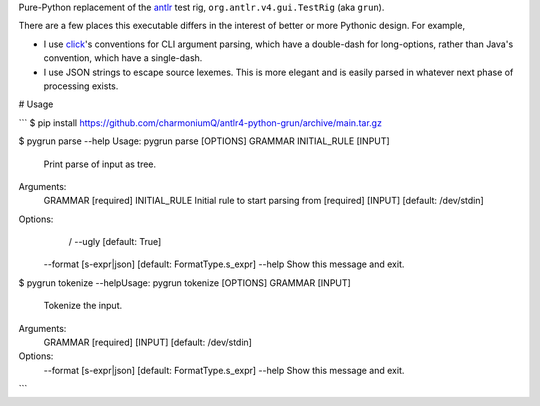 Pure-Python replacement of the `antlr <https://www.antlr.org/>`__ test
rig, ``org.antlr.v4.gui.TestRig`` (aka ``grun``).

There are a few places this executable differs in the interest of better
or more Pythonic design. For example,

-  I use `click <https://click.palletsprojects.com/en/8.0.x/>`__'s
   conventions for CLI argument parsing, which have a double-dash for
   long-options, rather than Java's convention, which have a
   single-dash.

-  I use JSON strings to escape source lexemes. This is more elegant and
   is easily parsed in whatever next phase of processing exists.

# Usage

```
$ pip install https://github.com/charmoniumQ/antlr4-python-grun/archive/main.tar.gz

$ pygrun parse --help
Usage: pygrun parse [OPTIONS] GRAMMAR INITIAL_RULE [INPUT]

  Print parse of input as tree.

Arguments:
  GRAMMAR       [required]
  INITIAL_RULE  Initial rule to start parsing from  [required]
  [INPUT]       [default: /dev/stdin]

Options:
   / --ugly               [default: True]
  --format [s-expr|json]  [default: FormatType.s_expr]
  --help                  Show this message and exit.

$ pygrun tokenize --helpUsage: pygrun tokenize [OPTIONS] GRAMMAR [INPUT]

  Tokenize the input.

Arguments:
  GRAMMAR  [required]
  [INPUT]  [default: /dev/stdin]

Options:
  --format [s-expr|json]  [default: FormatType.s_expr]
  --help                  Show this message and exit.
```
